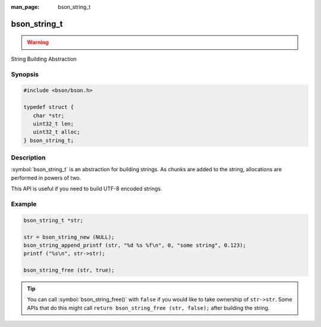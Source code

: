 :man_page: bson_string_t

bson_string_t
=============

.. warning::
   .. deprecated:: 1.29.0


String Building Abstraction

Synopsis
--------

.. code-block:: c

  #include <bson/bson.h>

  typedef struct {
     char *str;
     uint32_t len;
     uint32_t alloc;
  } bson_string_t;

Description
-----------

:symbol:`bson_string_t` is an abstraction for building strings. As chunks are added to the string, allocations are performed in powers of two.

This API is useful if you need to build UTF-8 encoded strings.

.. only:: html

  Functions
  ---------

  .. toctree::
    :titlesonly:
    :maxdepth: 1

    bson_string_append
    bson_string_append_c
    bson_string_append_printf
    bson_string_append_unichar
    bson_string_free
    bson_string_new
    bson_string_truncate

Example
-------

.. code-block:: c

  bson_string_t *str;

  str = bson_string_new (NULL);
  bson_string_append_printf (str, "%d %s %f\n", 0, "some string", 0.123);
  printf ("%s\n", str->str);

  bson_string_free (str, true);

.. tip::

  You can call :symbol:`bson_string_free()` with ``false`` if you would like to take ownership of ``str->str``. Some APIs that do this might call ``return bson_string_free (str, false);`` after building the string.

